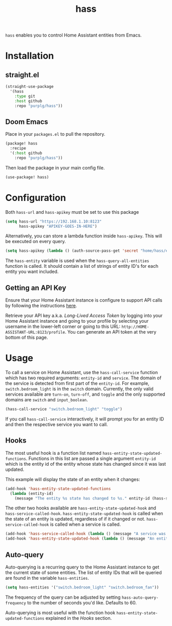 #+TITLE: hass
~hass~ enables you to control Home Assistant entities from Emacs.

* Installation
** straight.el
#+BEGIN_SRC emacs-lisp
(straight-use-package
  '(hass
    :type git
    :host github
    :repo "purplg/hass"))
#+END_SRC

** Doom Emacs
Place in your ~packages.el~ to pull the repository.
#+BEGIN_SRC emacs-lisp :results none
(package! hass
  :recipe
  '(:host github
    :repo "purplg/hass"))
#+END_SRC

Then load the package in your main config file.
#+BEGIN_SRC emacs-lisp
(use-package! hass)
#+END_SRC

* Configuration
Both ~hass-url~ and ~hass-apikey~ must be set to use this package
#+BEGIN_SRC emacs-lisp :results none
(setq hass-url "https://192.168.1.10:8123"
      hass-apikey "APIKEY-GOES-IN-HERE")
#+END_SRC

Alternatively, you can store a lambda function inside ~hass-apikey~. This will be executed on every
query.
#+BEGIN_SRC emacs-lisp :results none
(setq hass-apikey (lambda () (auth-source-pass-get 'secret "home/hass/emacs-apikey")))
#+END_SRC

The ~hass-entity~ variable is used when the ~hass-query-all-entities~ function is called. It should
contain a list of strings of entity ID's for each entity you want included.

** Getting an API Key

Ensure that your Home Assistant instance is configure to support API calls by following the
instructions [[https://www.home-assistant.io/integrations/api/][here]].

Retrieve your API key a.k.a. /Long-Lived Access Token/ by logging into your Home Assistant instance
and going to your profile by selecting your username in the lower-left corner or going to this URL:
=http://HOME-ASSISTANT-URL:8123/profile=. You can generate an API token at the very bottom of this
page.

* Usage
To call a service on Home Assistant, use the ~hass-call-service~ function which has two required
arguments: ~entity-id~ and ~service~. The domain of the service is detected from first part of the
~entity-id~. For example, ~switch.bedroom_light~ is in the ~switch~ domain. Currently, the only
valid services available are ~turn-on~, ~turn-off~, and ~toggle~ and the only supported domains are
~switch~ and ~input_boolean~.

#+BEGIN_SRC emacs-lisp
(hass-call-service "switch.bedroom_light" "toggle")
#+END_SRC

If you call ~hass-call-service~ interactively, it will prompt you for an entity ID and then the
respective service you want to call.

** Hooks

The most useful hook is a function list named ~hass-entity-state-updated-functions~. Functions in
this list are passed a single argument ~entity-id~ which is the entity id of the entity whose state
has changed since it was last updated.

This example will display the state of an entity when it changes:
#+BEGIN_SRC emacs-lisp :results none
(add-hook 'hass-entity-state-updated-functions
  (lambda (entity-id)
    (message "The entity %s state has changed to %s." entity-id (hass-state-of entity-id))))
#+END_SRC

The other two hooks available are ~hass-entity-state-updated-hook~ and
~hass-service-called-hook~. ~hass-entity-state-updated-hook~ is called when the state of an entity
is updated, regardless of if it changed or not. ~hass-service-called-hook~ is called when a service
is called.

#+BEGIN_SRC emacs-lisp
(add-hook 'hass-service-called-hook (lambda () (message "A service was called.")))
(add-hook 'hass-entity-state-updated-hook (lambda () (message "An entitys' state was updated.")))
#+END_SRC

** Auto-query
Auto-querying is a recurring query to the Home Assistant instance to get the current state of some
entities. The list of entity IDs that will be queried are found in the variable ~hass-entities~.

#+BEGIN_SRC emacs-lisp :results none
(setq hass-entities '("switch.bedroom_light" "switch.bedroom_fan"))
#+END_SRC

The frequency of the query can be adjusted by setting ~hass-auto-query-frequency~ to the number of
seconds you'd like. Defaults to 60.

Auto-querying is most useful with the function hook ~hass-entity-state-updated-functions~ explained
in the [[*Hooks][Hooks]] section.
